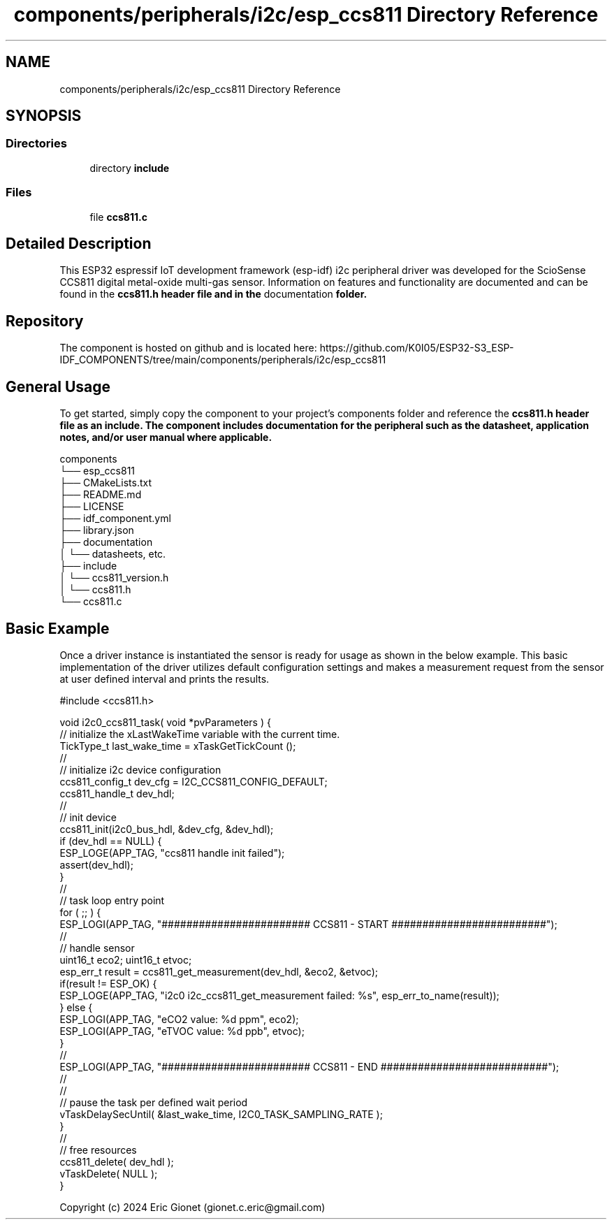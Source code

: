 .TH "components/peripherals/i2c/esp_ccs811 Directory Reference" 3 "ESP-IDF Components by K0I05" \" -*- nroff -*-
.ad l
.nh
.SH NAME
components/peripherals/i2c/esp_ccs811 Directory Reference
.SH SYNOPSIS
.br
.PP
.SS "Directories"

.in +1c
.ti -1c
.RI "directory \fBinclude\fP"
.br
.in -1c
.SS "Files"

.in +1c
.ti -1c
.RI "file \fBccs811\&.c\fP"
.br
.in -1c
.SH "Detailed Description"
.PP 
\fR\fP \fR\fP \fR\fP \fR\fP \fR\fP \fR\fP \fR\fP \fR\fP

.PP
This ESP32 espressif IoT development framework (esp-idf) i2c peripheral driver was developed for the ScioSense CCS811 digital metal-oxide multi-gas sensor\&. Information on features and functionality are documented and can be found in the \fR\fBccs811\&.h\fP\fP header file and in the \fRdocumentation\fP folder\&.
.SH "Repository"
.PP
The component is hosted on github and is located here: https://github.com/K0I05/ESP32-S3_ESP-IDF_COMPONENTS/tree/main/components/peripherals/i2c/esp_ccs811
.SH "General Usage"
.PP
To get started, simply copy the component to your project's \fRcomponents\fP folder and reference the \fR\fBccs811\&.h\fP\fP header file as an include\&. The component includes documentation for the peripheral such as the datasheet, application notes, and/or user manual where applicable\&.

.PP
.PP
.nf
components
└── esp_ccs811
    ├── CMakeLists\&.txt
    ├── README\&.md
    ├── LICENSE
    ├── idf_component\&.yml
    ├── library\&.json
    ├── documentation
    │   └── datasheets, etc\&.
    ├── include
    │   └── ccs811_version\&.h
    │   └── ccs811\&.h
    └── ccs811\&.c
.fi
.PP
.SH "Basic Example"
.PP
Once a driver instance is instantiated the sensor is ready for usage as shown in the below example\&. This basic implementation of the driver utilizes default configuration settings and makes a measurement request from the sensor at user defined interval and prints the results\&.

.PP
.PP
.nf
#include <ccs811\&.h>

void i2c0_ccs811_task( void *pvParameters ) {
    // initialize the xLastWakeTime variable with the current time\&.
    TickType_t          last_wake_time   = xTaskGetTickCount ();
    //
    // initialize i2c device configuration
    ccs811_config_t dev_cfg          = I2C_CCS811_CONFIG_DEFAULT;
    ccs811_handle_t dev_hdl;
    //
    // init device
    ccs811_init(i2c0_bus_hdl, &dev_cfg, &dev_hdl);
    if (dev_hdl == NULL) {
        ESP_LOGE(APP_TAG, "ccs811 handle init failed");
        assert(dev_hdl);
    }
    //
    // task loop entry point
    for ( ;; ) {
        ESP_LOGI(APP_TAG, "######################## CCS811 \- START #########################");
        //
        // handle sensor
        uint16_t eco2; uint16_t etvoc;
        esp_err_t result = ccs811_get_measurement(dev_hdl, &eco2, &etvoc);
        if(result != ESP_OK) {
            ESP_LOGE(APP_TAG, "i2c0 i2c_ccs811_get_measurement failed: %s", esp_err_to_name(result));
        } else {
            ESP_LOGI(APP_TAG, "eCO2  value: %d ppm", eco2);
            ESP_LOGI(APP_TAG, "eTVOC value: %d ppb", etvoc); 
        }
        //
        ESP_LOGI(APP_TAG, "######################## CCS811 \- END ###########################");
        //
        //
        // pause the task per defined wait period
        vTaskDelaySecUntil( &last_wake_time, I2C0_TASK_SAMPLING_RATE );
    }
    //
    // free resources
    ccs811_delete( dev_hdl );
    vTaskDelete( NULL );
}
.fi
.PP

.PP
Copyright (c) 2024 Eric Gionet (gionet.c.eric@gmail.com) 
